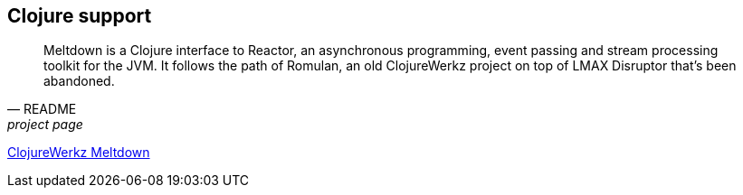 [[clojure]]
== Clojure support

[quote, README, project page]
Meltdown is a Clojure interface to Reactor, an asynchronous programming, event passing and stream processing toolkit for the JVM.
It follows the path of Romulan, an old ClojureWerkz project on top of LMAX Disruptor that's been abandoned.

https://github.com/clojurewerkz/meltdown[ClojureWerkz Meltdown]
